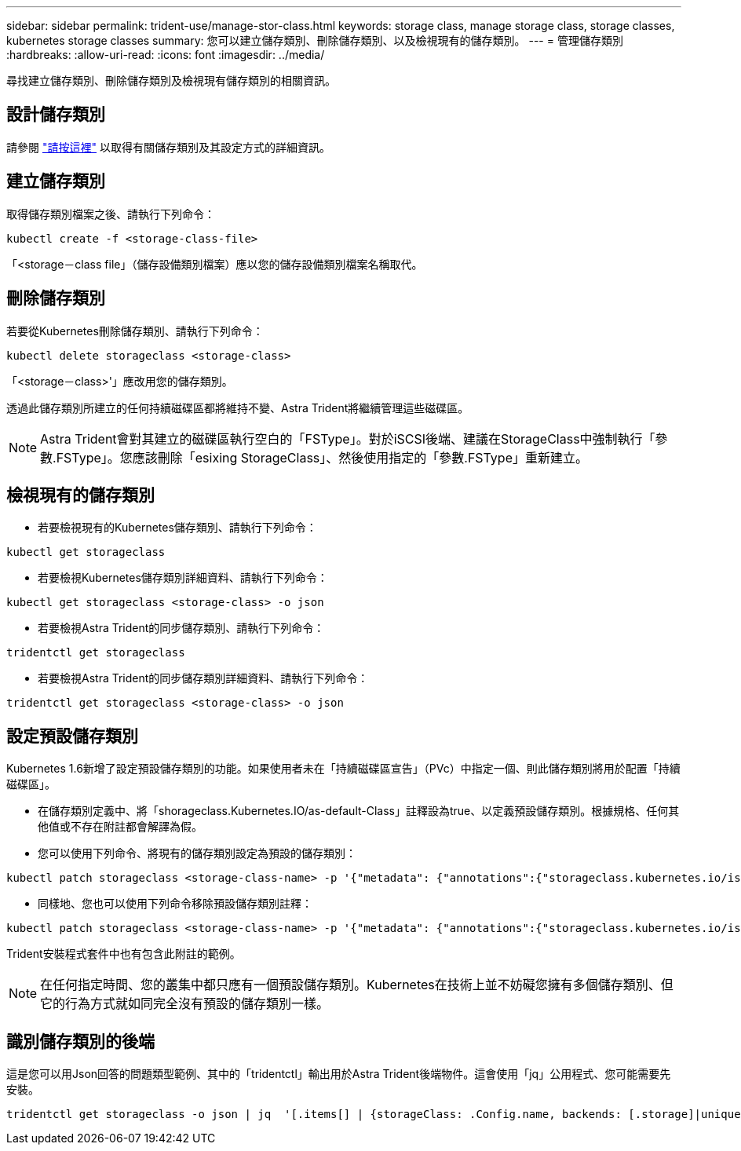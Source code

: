 ---
sidebar: sidebar 
permalink: trident-use/manage-stor-class.html 
keywords: storage class, manage storage class, storage classes, kubernetes storage classes 
summary: 您可以建立儲存類別、刪除儲存類別、以及檢視現有的儲存類別。 
---
= 管理儲存類別
:hardbreaks:
:allow-uri-read: 
:icons: font
:imagesdir: ../media/


尋找建立儲存類別、刪除儲存類別及檢視現有儲存類別的相關資訊。



== 設計儲存類別

請參閱 link:../trident-reference/objects.html["請按這裡"^] 以取得有關儲存類別及其設定方式的詳細資訊。



== 建立儲存類別

取得儲存類別檔案之後、請執行下列命令：

[listing]
----
kubectl create -f <storage-class-file>
----
「<storage－class file」（儲存設備類別檔案）應以您的儲存設備類別檔案名稱取代。



== 刪除儲存類別

若要從Kubernetes刪除儲存類別、請執行下列命令：

[listing]
----
kubectl delete storageclass <storage-class>
----
「<storage－class>'」應改用您的儲存類別。

透過此儲存類別所建立的任何持續磁碟區都將維持不變、Astra Trident將繼續管理這些磁碟區。


NOTE: Astra Trident會對其建立的磁碟區執行空白的「FSType」。對於iSCSI後端、建議在StorageClass中強制執行「參數.FSType」。您應該刪除「esixing StorageClass」、然後使用指定的「參數.FSType」重新建立。



== 檢視現有的儲存類別

* 若要檢視現有的Kubernetes儲存類別、請執行下列命令：


[listing]
----
kubectl get storageclass
----
* 若要檢視Kubernetes儲存類別詳細資料、請執行下列命令：


[listing]
----
kubectl get storageclass <storage-class> -o json
----
* 若要檢視Astra Trident的同步儲存類別、請執行下列命令：


[listing]
----
tridentctl get storageclass
----
* 若要檢視Astra Trident的同步儲存類別詳細資料、請執行下列命令：


[listing]
----
tridentctl get storageclass <storage-class> -o json
----


== 設定預設儲存類別

Kubernetes 1.6新增了設定預設儲存類別的功能。如果使用者未在「持續磁碟區宣告」（PVc）中指定一個、則此儲存類別將用於配置「持續磁碟區」。

* 在儲存類別定義中、將「shorageclass.Kubernetes.IO/as-default-Class」註釋設為true、以定義預設儲存類別。根據規格、任何其他值或不存在附註都會解譯為假。
* 您可以使用下列命令、將現有的儲存類別設定為預設的儲存類別：


[listing]
----
kubectl patch storageclass <storage-class-name> -p '{"metadata": {"annotations":{"storageclass.kubernetes.io/is-default-class":"true"}}}'
----
* 同樣地、您也可以使用下列命令移除預設儲存類別註釋：


[listing]
----
kubectl patch storageclass <storage-class-name> -p '{"metadata": {"annotations":{"storageclass.kubernetes.io/is-default-class":"false"}}}'
----
Trident安裝程式套件中也有包含此附註的範例。


NOTE: 在任何指定時間、您的叢集中都只應有一個預設儲存類別。Kubernetes在技術上並不妨礙您擁有多個儲存類別、但它的行為方式就如同完全沒有預設的儲存類別一樣。



== 識別儲存類別的後端

這是您可以用Json回答的問題類型範例、其中的「tridentctl」輸出用於Astra Trident後端物件。這會使用「jq」公用程式、您可能需要先安裝。

[listing]
----
tridentctl get storageclass -o json | jq  '[.items[] | {storageClass: .Config.name, backends: [.storage]|unique}]'
----